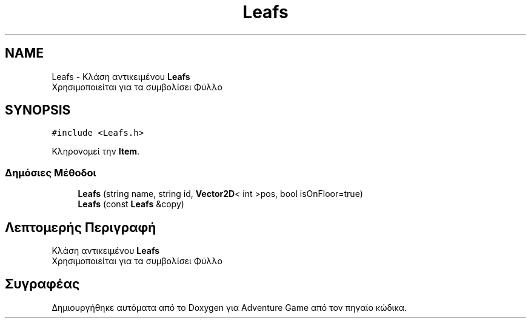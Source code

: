 .TH "Leafs" 3 "Παρ 19 Ιουν 2020" "Version Alpha" "Adventure Game" \" -*- nroff -*-
.ad l
.nh
.SH NAME
Leafs \- Κλάση αντικειμένου \fBLeafs\fP 
.br
 Χρησιμοποιείται για τα συμβολίσει Φύλλο  

.SH SYNOPSIS
.br
.PP
.PP
\fC#include <Leafs\&.h>\fP
.PP
Κληρονομεί την \fBItem\fP\&.
.SS "Δημόσιες Μέθοδοι"

.in +1c
.ti -1c
.RI "\fBLeafs\fP (string name, string id, \fBVector2D\fP< int >pos, bool isOnFloor=true)"
.br
.ti -1c
.RI "\fBLeafs\fP (const \fBLeafs\fP &copy)"
.br
.in -1c
.SH "Λεπτομερής Περιγραφή"
.PP 
Κλάση αντικειμένου \fBLeafs\fP 
.br
 Χρησιμοποιείται για τα συμβολίσει Φύλλο 

.SH "Συγραφέας"
.PP 
Δημιουργήθηκε αυτόματα από το Doxygen για Adventure Game από τον πηγαίο κώδικα\&.
